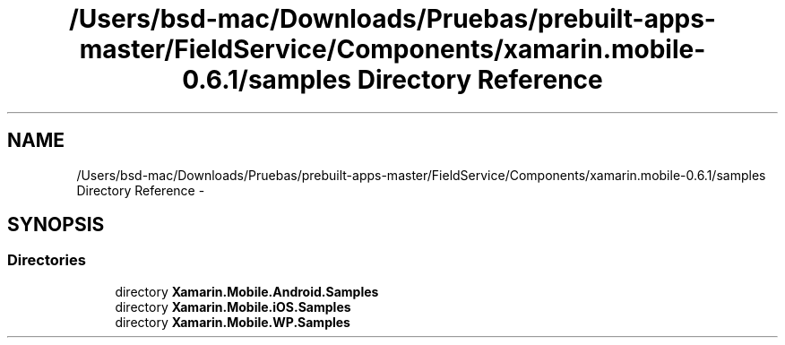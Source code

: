.TH "/Users/bsd-mac/Downloads/Pruebas/prebuilt-apps-master/FieldService/Components/xamarin.mobile-0.6.1/samples Directory Reference" 3 "Tue Jul 1 2014" "My Project" \" -*- nroff -*-
.ad l
.nh
.SH NAME
/Users/bsd-mac/Downloads/Pruebas/prebuilt-apps-master/FieldService/Components/xamarin.mobile-0.6.1/samples Directory Reference \- 
.SH SYNOPSIS
.br
.PP
.SS "Directories"

.in +1c
.ti -1c
.RI "directory \fBXamarin\&.Mobile\&.Android\&.Samples\fP"
.br
.ti -1c
.RI "directory \fBXamarin\&.Mobile\&.iOS\&.Samples\fP"
.br
.ti -1c
.RI "directory \fBXamarin\&.Mobile\&.WP\&.Samples\fP"
.br
.in -1c
